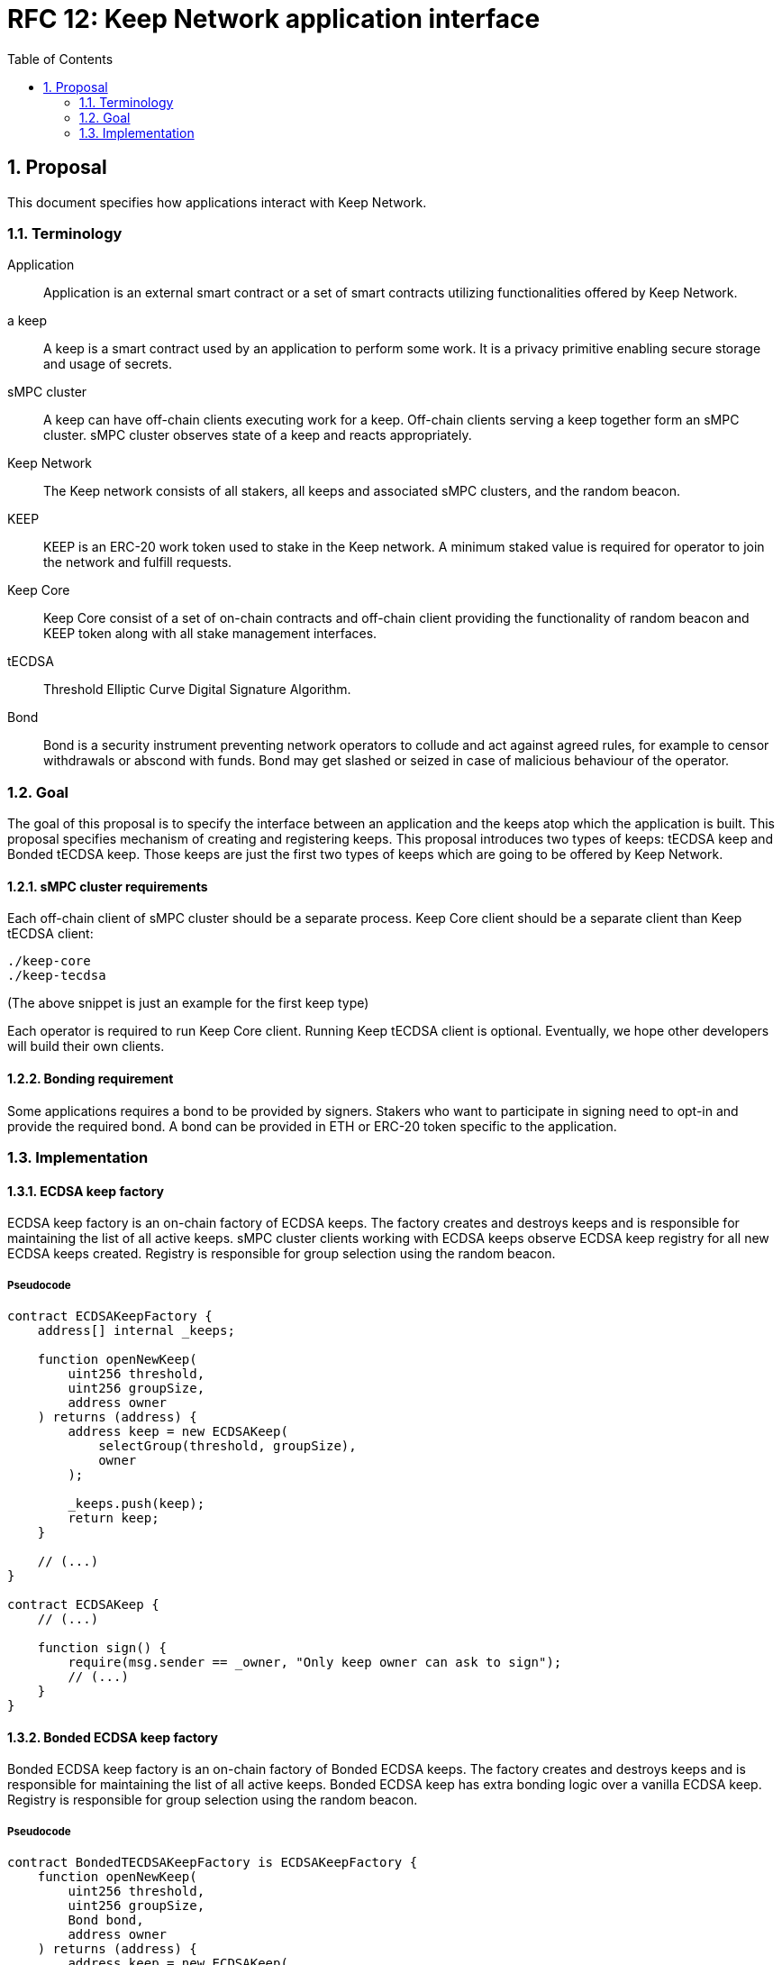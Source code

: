 :toc: macro

= RFC 12: Keep Network application interface

:icons: font
:numbered:
toc::[]


== Proposal

This document specifies how applications interact with Keep Network.

=== Terminology

Application:: Application is an external smart contract or a set of smart  
              contracts utilizing functionalities offered by Keep Network.

a keep:: A keep is a smart contract used by an application to perform some work. 
         It is a privacy primitive enabling secure storage and usage of secrets.

sMPC cluster:: A keep can have off-chain clients executing work for a keep. 
               Off-chain clients serving a keep together form an sMPC cluster. 
               sMPC cluster observes state of a keep and reacts appropriately. 

Keep Network:: The Keep network consists of all stakers, all keeps and 
               associated sMPC clusters, and the random beacon.

KEEP:: KEEP is an ERC-20 work token used to stake in the Keep network. 
       A minimum staked value is required for operator to join the network and 
       fulfill requests.

Keep Core:: Keep Core consist of a set of on-chain contracts and off-chain  
            client providing the functionality of random beacon
            and KEEP token along with all stake management interfaces.

tECDSA:: Threshold Elliptic Curve Digital Signature Algorithm. 

Bond:: Bond is a security instrument preventing network operators to collude 
       and act against agreed rules, for example to censor withdrawals or 
       abscond with funds. Bond may get slashed or seized in case of malicious
       behaviour of the operator.


=== Goal
The goal of this proposal is to specify the interface between an application and 
the keeps atop which the application is built. This proposal specifies 
mechanism of creating and registering keeps. This proposal introduces two types
of keeps: tECDSA keep and Bonded tECDSA keep. Those keeps are just the first
two types of keeps which are going to be offered by Keep Network.

==== sMPC cluster requirements

Each off-chain client of sMPC cluster should be a separate process. Keep Core 
client should be a separate client than Keep tECDSA client:
```
./keep-core
./keep-tecdsa 
```

(The above snippet is just an example for the first keep type)

Each operator is required to run Keep Core client. Running Keep tECDSA client is 
optional. Eventually, we hope other developers will build their own clients.

==== Bonding requirement

Some applications requires a bond to be provided by signers. Stakers who want to 
participate in signing need to opt-in and provide the required bond. A bond can 
be provided in ETH or ERC-20 token specific to the application.

=== Implementation

==== ECDSA keep factory

ECDSA keep factory is an on-chain factory of ECDSA keeps. The factory creates 
and destroys keeps and is responsible for maintaining the list of all active 
keeps. sMPC cluster clients working with ECDSA keeps observe ECDSA keep registry 
for all new ECDSA keeps created. Registry is responsible for group selection 
using the random beacon.

===== Pseudocode

```
contract ECDSAKeepFactory {
    address[] internal _keeps;

    function openNewKeep(
        uint256 threshold, 
        uint256 groupSize, 
        address owner
    ) returns (address) {
        address keep = new ECDSAKeep(
            selectGroup(threshold, groupSize), 
            owner
        );

        _keeps.push(keep);
        return keep;
    }

    // (...)
}

contract ECDSAKeep {
    // (...)

    function sign() { 
        require(msg.sender == _owner, "Only keep owner can ask to sign");
        // (...)
    }
}
```

==== Bonded ECDSA keep factory

Bonded ECDSA keep factory is an on-chain factory of Bonded ECDSA keeps. The 
factory creates and destroys keeps and is responsible for maintaining the list 
of all active keeps. Bonded ECDSA keep has extra bonding logic over a vanilla 
ECDSA keep. Registry is responsible for group selection using the random beacon.

===== Pseudocode

```
contract BondedTECDSAKeepFactory is ECDSAKeepFactory {
    function openNewKeep(
        uint256 threshold, 
        uint256 groupSize,
        Bond bond, 
        address owner
    ) returns (address) {
        address keep = new ECDSAKeep(
            selectGroup(threshold, groupSize, bond), 
            owner
        );

        _keeps.push(keep);
        return keep;
    }

    // (...)
}

contract BondedECDSAKeep is ECDSAKeep {
    // (...)
}
```


==== Keep registry

Keep registry is an interface for application to interact with Keep Network. Keep 
registry specifies what are the sanctioned types of keep factories and is an 
upgrade mechanism for the entire system. Application interacts with Keep registry to 
open a keep. The registry returns a brand new instance of the requested type of 
a keep. All sanctioned keep factories need to be registered in Keep registry.

===== Pseudocode

```
contract Application {
    address internal _keepRegistry;

    function openDeposit() {
        address keep = KeepRegistry(_keepRegistry).openBondedECDSAKeep(
            threshold, 
            groupSize, 
            bond
        );

        // (...)
    }
}
```

```
contract KeepRegistry {
    address internal _bondedTECDSAKeepFactory;    

    function openBondedECDSAKeep(
        uint256 threshold, 
        uint256 groupSize, 
        Bond bond
    ) returns (address) {
        keep = BondedTECDSAKeepFactory(_bondedTECDSAKeepFactory).openNewKeep(
            threshold,
            groupSize,
            bond
            msg.sender,
        );

        return address(keep);
    }

    // (...)
}
```
